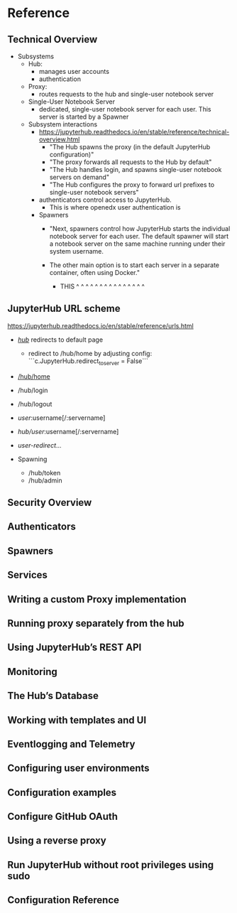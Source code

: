 * Reference
** Technical Overview
- Subsystems
  - Hub:
    - manages user accounts
    - authentication
  - Proxy:
    - routes requests to the hub and single-user notebook server
  - Single-User Notebook Server
    - dedicated, single-user notebook server for each user. This server
      is started by a Spawner
      
  - Subsystem interactions
    - https://jupyterhub.readthedocs.io/en/stable/reference/technical-overview.html
      - "The Hub spawns the proxy (in the default JupyterHub configuration)"
      - "The proxy forwards all requests to the Hub by default"
      - "The Hub handles login, and spawns single-user notebook servers on demand"
      - "The Hub configures the proxy to forward url prefixes to single-user notebook servers"
      
    - authenticators control access to JupyterHub. 
      - This is where openedx user authentication is 

    - Spawners
      - "Next, spawners control how JupyterHub starts the individual
        notebook server for each user. The default spawner will start a
        notebook server on the same machine running under their system
        username. 

      - The other main option is to start each server in a
        separate container, often using Docker."
        - THIS ^  ^  ^  ^  ^  ^  ^  ^  ^  ^  ^  ^  ^  ^  ^
      
** JupyterHub URL scheme
https://jupyterhub.readthedocs.io/en/stable/reference/urls.html

- [[https://jupyterhub.readthedocs.io/en/stable/reference/urls.html#hub][/hub/]] redirects to default page
  - redirect to /hub/home by adjusting config:
    ```c.JupyterHub.redirect_to_server = False```
- [[https://jupyterhub.readthedocs.io/en/stable/reference/urls.html#hub-home][/hub/home]] 
- /hub/login
- /hub/logout
- /user/:username[/:servername]
- /hub/user/:username[/:servername]
- /user-redirect/...
  
- Spawning
  - /hub/token
  - /hub/admin



** Security Overview
** Authenticators
** Spawners
** Services
** Writing a custom Proxy implementation
** Running proxy separately from the hub
** Using JupyterHub’s REST API
** Monitoring
** The Hub’s Database
** Working with templates and UI
** Eventlogging and Telemetry
** Configuring user environments
** Configuration examples
** Configure GitHub OAuth
** Using a reverse proxy
** Run JupyterHub without root privileges using sudo
** Configuration Reference
